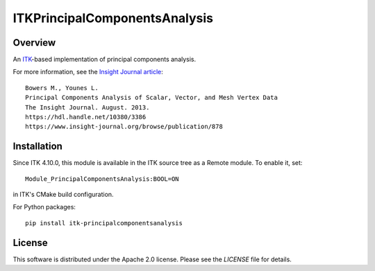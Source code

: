 ITKPrincipalComponentsAnalysis
==============================

.. image:: https://github.com/InsightSoftwareConsortium/ITKPrincipalComponentsAnalysis/workflows/Build,%20test,%20package/badge.svg

Overview
--------

An `ITK <https://itk.org>`_-based implementation of principal components analysis.

For more information, see the `Insight Journal article <https://hdl.handle.net/10380/3386>`_::

  Bowers M., Younes L.
  Principal Components Analysis of Scalar, Vector, and Mesh Vertex Data
  The Insight Journal. August. 2013.
  https://hdl.handle.net/10380/3386
  https://www.insight-journal.org/browse/publication/878

Installation
------------

Since ITK 4.10.0, this module is available in the ITK source tree as a Remote
module. To enable it, set::

  Module_PrincipalComponentsAnalysis:BOOL=ON

in ITK's CMake build configuration.

For Python packages::

  pip install itk-principalcomponentsanalysis

License
-------

This software is distributed under the Apache 2.0 license. Please see
the *LICENSE* file for details.

